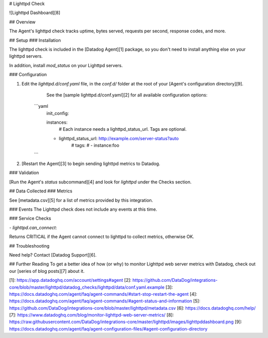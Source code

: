 # Lighttpd Check

![Lighttpd Dashboard][8]

## Overview

The Agent's lighttpd check tracks uptime, bytes served, requests per second, response codes, and more.

## Setup
### Installation

The lighttpd check is included in the [Datadog Agent][1] package, so you don't need to install anything else on your lighttpd servers.

In addition, install `mod_status` on your Lighttpd servers.

### Configuration

1. Edit the  `lighttpd.d/conf.yaml` file, in the `conf.d/` folder at the root of your [Agent's configuration directory][9].
	See the [sample lighttpd.d/conf.yaml][2] for all available configuration options:

    ```yaml
	init_config:

	instances:
	    # Each instance needs a lighttpd_status_url. Tags are optional.
      	- lighttpd_status_url: http://example.com/server-status?auto
	    #   tags:
	    #     - instance:foo
    ```

2. [Restart the Agent][3] to begin sending lighttpd metrics to Datadog.

### Validation

[Run the Agent's `status` subcommand][4] and look for `lighttpd` under the Checks section.

## Data Collected
### Metrics

See [metadata.csv][5] for a list of metrics provided by this integration.

### Events
The Lighttpd check does not include any events at this time.

### Service Checks

`- lighttpd.can_connect`:

Returns CRITICAL if the Agent cannot connect to lighttpd to collect metrics, otherwise OK.

## Troubleshooting

Need help? Contact [Datadog Support][6].

## Further Reading
To get a better idea of how (or why) to monitor Lighttpd web server metrics with Datadog, check out our [series of blog posts][7] about it.


[1]: https://app.datadoghq.com/account/settings#agent
[2]: https://github.com/DataDog/integrations-core/blob/master/lighttpd/datadog_checks/lighttpd/data/conf.yaml.example
[3]: https://docs.datadoghq.com/agent/faq/agent-commands/#start-stop-restart-the-agent
[4]: https://docs.datadoghq.com/agent/faq/agent-commands/#agent-status-and-information
[5]: https://github.com/DataDog/integrations-core/blob/master/lighttpd/metadata.csv
[6]: https://docs.datadoghq.com/help/
[7]: https://www.datadoghq.com/blog/monitor-lighttpd-web-server-metrics/
[8]: https://raw.githubusercontent.com/DataDog/integrations-core/master/lighttpd/images/lighttpddashboard.png
[9]: https://docs.datadoghq.com/agent/faq/agent-configuration-files/#agent-configuration-directory


